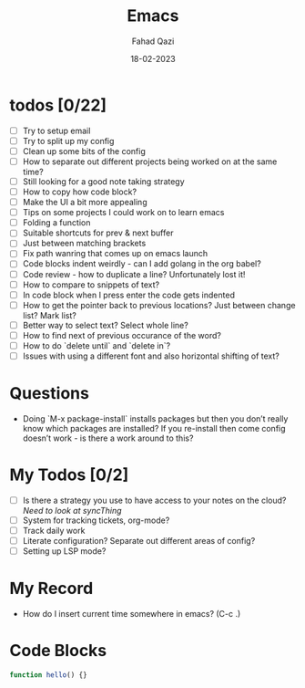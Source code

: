 #+title: Emacs
#+author: Fahad Qazi
#+startup: Emacs org-mode Notes
#+date: 18-02-2023

* todos [0/22]
  - [ ] Try to setup email
  - [ ] Try to split up my config
  - [ ] Clean up some bits of the config
  - [ ] How to separate out different projects being worked on at the same time?
  - [ ] Still looking for a good note taking strategy
  - [ ] How to copy how code block?
  - [ ] Make the UI a bit more appealing
  - [ ] Tips on some projects I could work on to learn emacs
  - [ ] Folding a function
  - [ ] Suitable shortcuts for prev & next buffer
  - [ ] Just between matching brackets
  - [ ] Fix path wanring that comes up on emacs launch
  - [ ] Code blocks indent weirdly - can I add golang in the org babel?
  - [ ] Code review - how to duplicate a line? Unfortunately lost it!
  - [ ] How to compare to snippets of text?
  - [ ] In code block when I press enter the code gets indented
  - [ ] How to get the pointer back to previous locations? Just between change list? Mark list?
  - [ ] Better way to select text? Select whole line?
  - [ ] How to find next of previous occurance of the word?
  - [ ] How to do `delete until` and `delete in`?
  - [ ] Issues with using a different font and also horizontal shifting of text?

* Questions
  - Doing `M-x package-install` installs packages but then you don’t
    really know which packages are installed? If you re-install then
    come config doesn’t work - is there a work around to this?

* My Todos [0/2]
  - [ ] Is there a strategy you use to have access to your notes on the
    cloud? /Need to look at syncThing/
  - [ ] System for tracking tickets, org-mode?
  - [ ] Track daily work
  - [ ] Literate configuration? Separate out different areas of config?
  - [ ] Setting up LSP mode?
  
* My Record
  - How do I insert current time somewhere in emacs? (C-c .)

* Code Blocks
  #+begin_src javascript
    function hello() {}
  #+end_src
